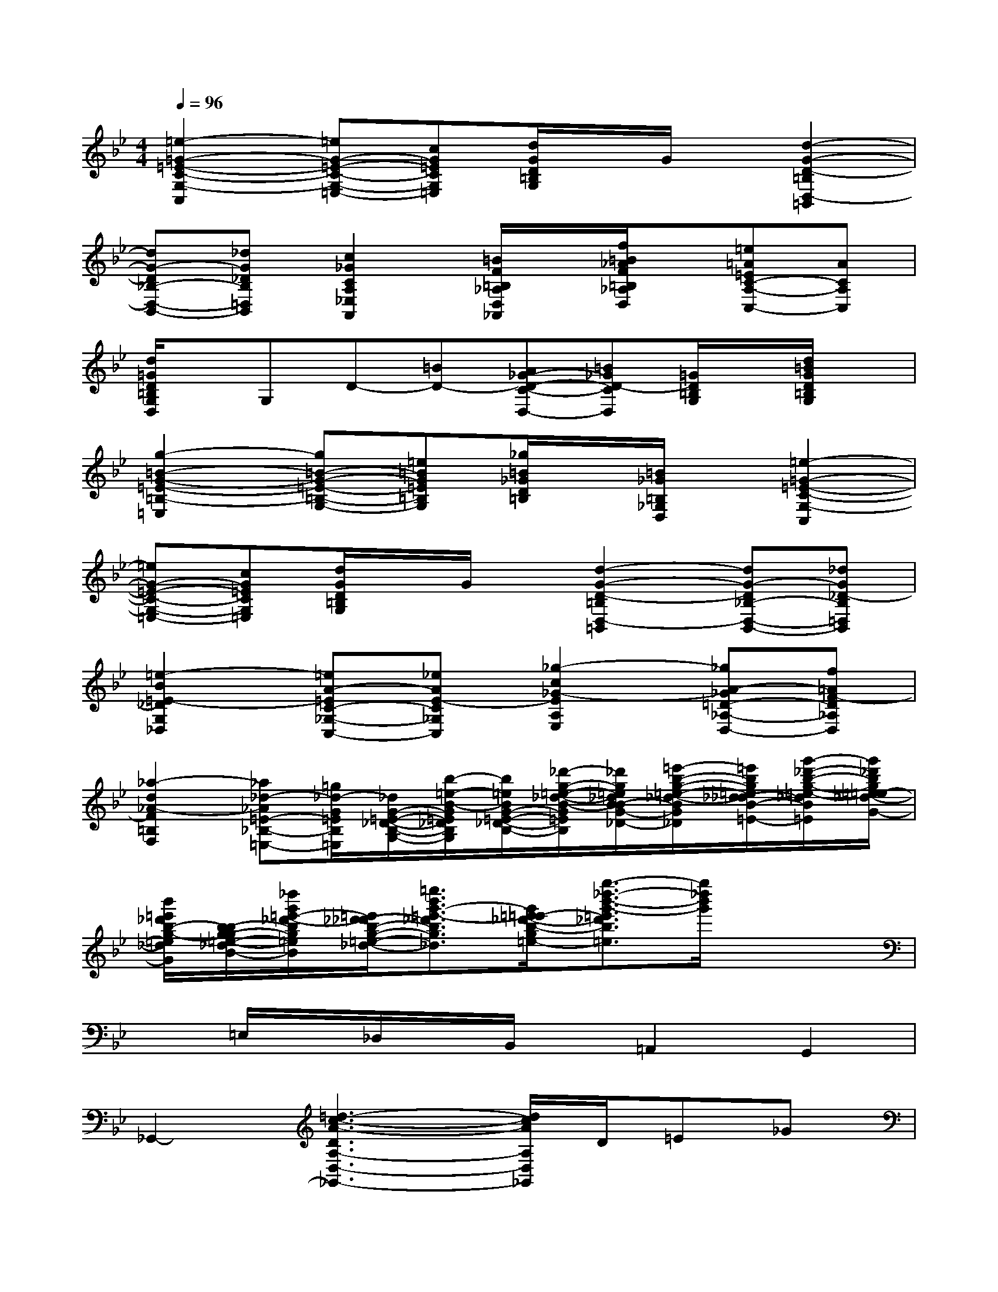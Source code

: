 X:1
T:
M:4/4
L:1/8
Q:1/4=96
K:Bb%2flats
V:1
[=e2-=G2-=E2-C2-G,2-C,2][=eG-=E-C-G,-=E,-][cG=ECG,=E,][d/2G/2D/2=B,/2G,/2]x/2G/2x/2[d2-G2-D2-=B,2D,2-=B,,2]|
[dG-D_B,-D,-B,,-][_dG_DB,=D,B,,][c2_G2C2A,2_E,2A,,2][=B/2F/2=B,/2_A,/2D,/2_A,,/2]x/2[f/2=B/2_A/2F/2=B,/2_A,/2D,/2]x/2[=e=A=EC-A,-C,-][ACA,C,]|
[d/2=G/2D/2=B,/2G,/2D,/2]x/2G,D-[=BD-][A_G-D-C-D,-][=B_GD-CD,][=G/2D/2=B,/2G,/2]x/2[d/2=B/2G/2D/2=B,/2G,/2]x/2|
[g2-=B2-G2-=E2-=B,2-=E,2][g=B-G-=E-=B,-G,-][=e=BG=E=B,G,][_g/2=B/2_G/2D/2=B,/2]x/2[=B/2_G/2=B,/2_G,/2D,/2]x/2[=e2-=G2-=E2-C2-G,2-C,2]|
[=eG-=E-C-G,-=E,-][cG=ECG,=E,][d/2G/2D/2=B,/2G,/2]x/2G/2x/2[d2-G2-D2-=B,2D,2-=B,,2][dG-D_B,-D,-B,,-][_dG_D-B,=D,B,,]|
[=e2-B2=E2-_D2G,2_D,2][=eA-=EC-_G,-C,-][_eAE-C_G,C,][_g2-c2_G2-E2A,2E,2][_gA-_G=D-_A,-D,-][f=AF-D_A,D,]|
[_a2-d2_A2-F2=B,2F,2][_a_d-_A=E-_B,-=E,-][=g/2_d/2-G/2=E/2B,/2=E,/2][_d/2G/2-=E/2-_D/2-B,/2-G,/2-][b/2-=e/2-B/2-G/2=E/2_D/2B,/2G,/2][b/2=e/2B/2G/2-=E/2-_D/2-B,/2-][_d'/2-g/2-=e/2-_d/2-B/2-G/2=E/2_D/2B,/2][_d'/2g/2=e/2_d/2B/2-B/2G/2-=E/2-_D/2-][=e'/2-b/2-g/2-=e/2-_d/2-B/2G/2=E/2_D/2][=e'/2b/2g/2=e/2_d/2-_d/2B/2-G/2-=E/2-][g'/2-_d'/2-b/2-g/2-=e/2-_d/2B/2G/2=E/2][g'/2_d'/2b/2g/2=e/2-=e/2_d/2-B/2-G/2-]|
[b'/2=e'/2_d'/2b/2-g/2-=e/2_d/2B/2G/2][b/2-b/2g/2-g/2=e/2-_d/2-B/2-][_d''/2g'/2=e'/2-_d'/2-b/2g/2=e/2_d/2B/2][=e'/2_d'/2-_d'/2b/2-g/2-=e/2-_d/2-][=e''3/2b'3/2g'3/2-=e'3/2-_d'3/2b3/2g3/2=e3/2_d3/2][g'/2=e'/2-=e'/2_d'/2-b/2-g/2-=e/2-][g''3/2-_d''3/2-b'3/2-g'3/2-=e'3/2_d'3/2b3/2g3/2=e3/2][g''/2_d''/2b'/2g'/2]x2|
x=E,/2x/2_D,/2x/2B,,/2x/2=A,,2G,,2|
_G,,2-[=d3-c3-A3-D3A,3-D,3-_G,,3-][d/2c/2A/2A,/2D,/2_G,,/2]D/2=E_G|
[=GG,,-][AG,,][BD,-][cD,][dDB,G,][gB,][_gA,][=gG,]|
[d-_G,D,-B,,-][d-=G,D,B,,][d-B,][dC]Dd[AG-_E-C,-][cGEC,]|
[BGDD,]E[_DB,G,]E[=DB,G,]B[_GC-D,-][ACD,]|
[=G-B,-G,,-][G-B,-E,G,,-][G-B,-_D,G,,-][GB,E,G,,-][=D,-G,,-][DD,-G,,-][=EC-D,-G,,-][_GCD,=G,,]|
[GB,G,,-][AG,,][BD,-][cD,][dDB,G,][gB,][f_e-c-F-A,][gecFG,]|
[d-B-F-F,B,,-][d-B-F-G,B,,][d-B-F-B,][dBF-D]Ff[ed-B-E-G,,-][fdBEG,,]